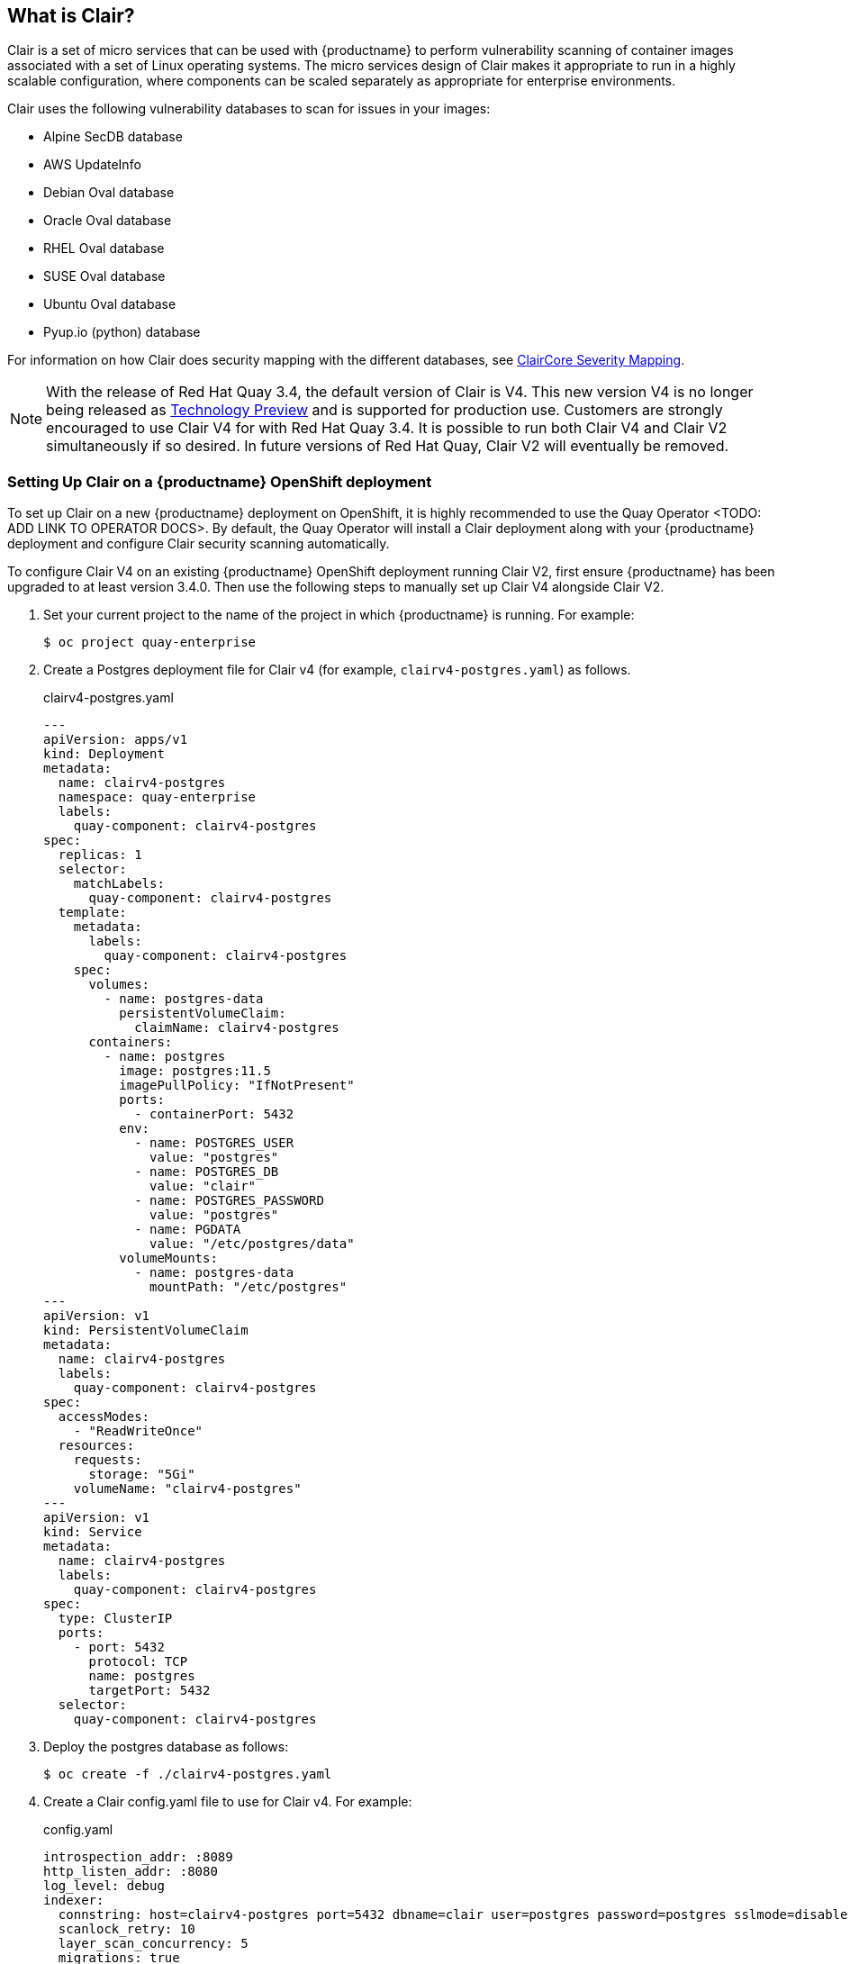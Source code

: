 [[clair-v4]]

== What is Clair?

Clair is a set of micro services that can be used with {productname}
to perform vulnerability scanning of container images associated with a set of
Linux operating systems. The micro services design of Clair makes it
appropriate to run in a highly scalable configuration, where
components can be scaled separately as appropriate for enterprise environments.

Clair uses the following vulnerability databases to scan for issues in your images:

* Alpine SecDB database
* AWS UpdateInfo
* Debian Oval database
* Oracle Oval database
* RHEL Oval database
* SUSE Oval database
* Ubuntu Oval database
* Pyup.io (python) database

For information on how Clair does security mapping with the different databases, see
link:https://quay.github.io/claircore/concepts/severity_mapping.html[ClairCore Severity Mapping].

[NOTE]
====
With the release of Red Hat Quay 3.4, the default version of Clair is V4.  This new version V4 is no longer being released as link:https://access.redhat.com/support/offerings/techpreview[Technology Preview] and is supported for production use.  Customers are strongly encouraged to use Clair V4 for with Red Hat Quay 3.4.  It is possible to run both Clair V4 and Clair V2 simultaneously if so desired.  In future versions of Red Hat Quay, Clair V2 will eventually be removed.
====


=== Setting Up Clair on a {productname} OpenShift deployment
To set up Clair on a new {productname} deployment on OpenShift, it is highly recommended to use the Quay Operator <TODO: ADD LINK TO OPERATOR DOCS>.  By default, the Quay Operator will install a Clair deployment along with your {productname} deployment and configure Clair security scanning automatically.

To configure Clair V4 on an existing {productname} OpenShift deployment running Clair V2, first ensure {productname} has been upgraded to at least version 3.4.0.  Then use the following steps to manually set up Clair V4 alongside Clair V2.

. Set your current project to the name of the project in which {productname} is running.
For example:
+
```
$ oc project quay-enterprise
```

. Create a Postgres deployment file for Clair v4 (for example, `clairv4-postgres.yaml`)
as follows.
+
.clairv4-postgres.yaml
[source,yaml]
----
---
apiVersion: apps/v1
kind: Deployment
metadata:
  name: clairv4-postgres
  namespace: quay-enterprise
  labels:
    quay-component: clairv4-postgres
spec:
  replicas: 1
  selector:
    matchLabels:
      quay-component: clairv4-postgres
  template:
    metadata:
      labels:
        quay-component: clairv4-postgres
    spec:
      volumes:
        - name: postgres-data
          persistentVolumeClaim:
            claimName: clairv4-postgres
      containers:
        - name: postgres
          image: postgres:11.5
          imagePullPolicy: "IfNotPresent"
          ports:
            - containerPort: 5432
          env:
            - name: POSTGRES_USER
              value: "postgres"
            - name: POSTGRES_DB
              value: "clair"
            - name: POSTGRES_PASSWORD
              value: "postgres"
            - name: PGDATA
              value: "/etc/postgres/data"
          volumeMounts:
            - name: postgres-data
              mountPath: "/etc/postgres"
---
apiVersion: v1
kind: PersistentVolumeClaim
metadata:
  name: clairv4-postgres
  labels:
    quay-component: clairv4-postgres
spec:
  accessModes:
    - "ReadWriteOnce"
  resources:
    requests:
      storage: "5Gi"
    volumeName: "clairv4-postgres"
---
apiVersion: v1
kind: Service
metadata:
  name: clairv4-postgres
  labels:
    quay-component: clairv4-postgres
spec:
  type: ClusterIP
  ports:
    - port: 5432
      protocol: TCP
      name: postgres
      targetPort: 5432
  selector:
    quay-component: clairv4-postgres
----

. Deploy the postgres database as follows:
+
```
$ oc create -f ./clairv4-postgres.yaml
```

. Create a Clair config.yaml file to use for Clair v4. For example:
+
.config.yaml
[source,yaml]
----
introspection_addr: :8089
http_listen_addr: :8080
log_level: debug
indexer:
  connstring: host=clairv4-postgres port=5432 dbname=clair user=postgres password=postgres sslmode=disable 
  scanlock_retry: 10
  layer_scan_concurrency: 5
  migrations: true
matcher:
  connstring: host=clairv4-postgres port=5432 dbname=clair user=postgres password=postgres sslmode=disable 
  max_conn_pool: 100
  run: ""
  migrations: true
  indexer_addr: clair-indexer
# tracing and metrics
trace:
  name: "jaeger"
  probability: 1
  jaeger:
    agent_endpoint: "localhost:6831"
    service_name: "clair"
metrics:
  name: "prometheus"
----

More information about Clair's configuration format can be found in link:https://quay.github.io/clair/reference/config.html[upstream Clair documentation]. 

. Create a secret from the Clair config.yaml:
+
```
$ oc create secret generic clairv4-config-secret --from-file=./config.yaml
```

. Create the Clair v4 deployment file (for example, `clair-combo.yaml`) and modify it as necessary:
+
.clair-combo.yaml
[source,yaml,subs="verbatim,attributes"]
----
---
apiVersion: extensions/v1beta1
kind: Deployment
metadata:
  labels:
    quay-component: clair-combo
  name: clair-combo
spec:
  replicas: 1
  selector:
    matchLabels:
      quay-component: clair-combo
  template:
    metadata:
      labels:
        quay-component: clair-combo
    spec:
      containers:
        - image: {productrepo}/clair:{productminv}  <1>
          imagePullPolicy: IfNotPresent
          name: clair-combo
          env:
            - name: CLAIR_CONF
              value: /clair/config.yaml
            - name: CLAIR_MODE
              value: combo
          ports:
            - containerPort: 8080
              name: clair-http
              protocol: TCP
            - containerPort: 8089
              name: clair-intro
              protocol: TCP
          volumeMounts:
            - mountPath: /clair/
              name: config
      imagePullSecrets:
        - name: redhat-pull-secret
      restartPolicy: Always
      volumes:
        - name: config
          secret:
            secretName: clairv4-config-secret
---
apiVersion: v1
kind: Service
metadata:
  name: clairv4 <2>
  labels:
    quay-component: clair-combo
spec:
  ports:
    - name: clair-http
      port: 80
      protocol: TCP
      targetPort: 8080
    - name: clair-introspection
      port: 8089
      protocol: TCP
      targetPort: 8089
  selector:
    quay-component: clair-combo
  type: ClusterIP
----
<1> Change image to latest clair image name and version.
<2> With the Service set to clairv4, the scanner endpoint for Clair v4
is entered later into the {productname} config.yaml in the
SECURITY_SCANNER_V4_ENDPOINT as http://clairv4.

. Create the Clair v4 deployment as follows:
+
```
$ oc create -f ./clair-combo.yaml
```

. Modify the `config.yaml` file for your {productname} deployment to add the following
entries at the end:
+
[source,yaml]
----
...
FEATURE_SECURITY_SCANNER: true
SECURITY_SCANNER_V4_ENDPOINT: http://clairv4 <1>
----
<1> Identify the Clair v4 service endpoint

. Redeploy the modified `config.yaml` to the secret containing that file
(for example, `quay-enterprise-config-secret`:
+
```
$ oc delete secret quay-enterprise-config-secret 
$ oc create secret generic quay-enterprise-config-secret --from-file=./config.yaml
```

. For the new `config.yaml` to take effect, you need to restart the
{productname} pods. Simply deleting the `quay-app` pods causes pods
with the updated configuration to be deployed.

At this point, images in any of the organizations identified in the
namespace whitelist will be scanned by Clair v4.

== Setting up Clair on a non-OpenShift {productname} deployment

For {productname} deployments not running on OpenShift, it is possible to configure Clair security scanning.

. Deloy a (preferably fault-tolerant) Postgres database server.  Note that Clair requires the `uuid-ossp` extension to be added to its Postgres database.  If the user supplied in Clair's `config.yaml` has the necessary privileges to create the extension then it will be added automatically by Clair itself.  If not, then the extension must be added before starting Clair.  If the extension is not present, the following error will be displayed when Clair attempts to start.
+
```
{"level":"info","component":"libvuln/New","count":100,"time":"2020-10-09T15:33:41Z","time":"2020-10-09T15:33:41Z","message":"initializing store"}
2020/10/09 15:33:42 initialized failed: failed to initialize libvuln: failed to perform migrations: migration 1 failed: ERROR: Please load the "uuid-ossp" extension. (SQLSTATE 42501)
```
+
. Create a Clair config file in a specific folder (e.g. `/etc/clairv4/config/config.yaml`) file.
+
.config.yaml
[source,yaml]
----
introspection_addr: :8089
http_listen_addr: :8080
log_level: debug
indexer:
  connstring: host=clairv4-postgres port=5432 dbname=clair user=postgres password=postgres sslmode=disable 
  scanlock_retry: 10
  layer_scan_concurrency: 5
  migrations: true
matcher:
  connstring: host=clairv4-postgres port=5432 dbname=clair user=postgres password=postgres sslmode=disable 
  max_conn_pool: 100
  run: ""
  migrations: true
  indexer_addr: clair-indexer
# tracing and metrics
trace:
  name: "jaeger"
  probability: 1
  jaeger:
    agent_endpoint: "localhost:6831"
    service_name: "clair"
metrics:
  name: "prometheus"
----

. Run Clair via the container image, mounting in the configuration from the file you created.
+
```
$ podman run -p 8080:8080 -p 8089:8089 -e CLAIR_CONF=/clair/config.yaml -e CLAIR_MODE=combo -v /etc/clair4/config:/clair -d {productrepo}/clair:{productminv}
```

. Follow the remaining instructions from the previous section for configuring {productname} to use the new Clair V4 endpoint.

Running multiple Clair containers in this fashion is also possible, but for deployment scenarios beyond a single container the use of a container orchestrator like Kubernetes or OpenShift is strongly recommended.

== Using Clair

. Log in to your {productname} cluster and select an organization for which you have configured
Clair scanning.

. Select a repository from that organization that holds some images and
select Tags from the left navigation. The following figure shows an example
of a repository with two images that have been scanned:
+
image:clair-reposcan.png[Security scan information appears for scanned repository images]

. If vulnerabilities are found, select to under the Security Scan column
for the image to see either all vulnerabilities or those that are fixable. The
following figure shows information on all vulnerabilities found:
+
image:clair-vulnerabilities.png[See all vulnerabilities or only those that are fixable]

== Clair Notifications
<TODO>

== Configuring Clair for Disconnected Environments

Clair utilizes a set of components called Updaters to handle the fetching and parsing of data from various vulnerability databases.  These Updaters are set up by default to pull vulnerability data directly from the internet and work out of the box.  For customers in disconnected environments without direct access to the internet this poses a problem.  Clair supports these environments through the ability to work with different types of update workflows that take into account network isolation.  Using the `clairctl` command line utility, any process can easily fetch Updater data from the internet via an open host, securely transfer the data to an isolated host, and then import the Updater data on the isolated host into Clair itself.

The steps are as follows.

. First ensure that your Clair configuration has disabled automated Updaters from running.
+
.config.yaml
[source,yaml]
----
matcher:
  disable_updaters: true

----

. Export out the latest Updater data to a local archive.  This requires the `clairctl` tool which can be run directly as a binary, or via the Clair container image.  Assume your Clair configuration is in `/etc/clairv4/config/config.yaml`, to run via the container image:
+
```
$ sudo podman run -it --rm -v /etc/clairv4/config:/cfg:Z -v /etc/clairv4/updaters:/updaters:Z --entrypoint /bin/bash {productrepo}/clair:{productminv}
bash-4.4$ clairctl export-updaters --config /cfg/config.yaml updaters.gz
```
+
Note that you need to explicitly reference the Clair configuration.  This will create the Updater archive in `/etc/clairv4/updaters/updaters.gz`.  If you want to ensure the archive was created without any errors from the source databases, you can supply the `--strict` flag to `clairctl`.  The archive file should be copied over to a volume that is accessible from the disconnected host running Clair.  From the disconnected host, use the same procedure now to import the archive into Clair.
+
```
$ sudo podman run -it --rm -v /etc/clairv4/config:/cfg:Z -v /etc/clairv4/updaters:/updaters:Z --entrypoint /bin/bash {productrepo}/clair:{productminv}
bash-4.4$ clairctl import-updaters --config /cfg/config.yaml updaters.gz
```
+


== Additional Information

For detailed documentation on the internals of Clair, including how the microservices are structured, please see the link:https://quay.github.io/clair[Upstream Clair] and link:https://quay.github.io/claircore[ClairCore] documentation.
